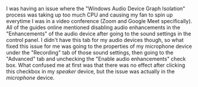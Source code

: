 #+OPTIONS: toc:nil
#+begin_src yaml :exports results :results value html
---
title: "Windows Audio"
date: "<2020-12-05 Sat>"
---
#+end_src

I was having an issue where the "Windows Audio Device Graph Isolation" process
was taking up too much CPU and causing my fan to spin up everytime I was in a
video conference (Zoom and Google Meet specifically). All of the guides online
mentioned disabling audio enhancements in the "Enhancements" of the audio device
after going to the sound settings in the control panel. I didn't have this tab
for my audio devices though, so what fixed this issue for me was going to the
properties of my microphone device under the "Recording" tab of those sound
settings, then going to the "Advanced" tab and unchecking the "Enable audio
enhancements" check box. What confused me at first was that there was no effect
after clicking this checkbox in my /speaker/ device, but the issue was actually
in the /microphone/ device.
